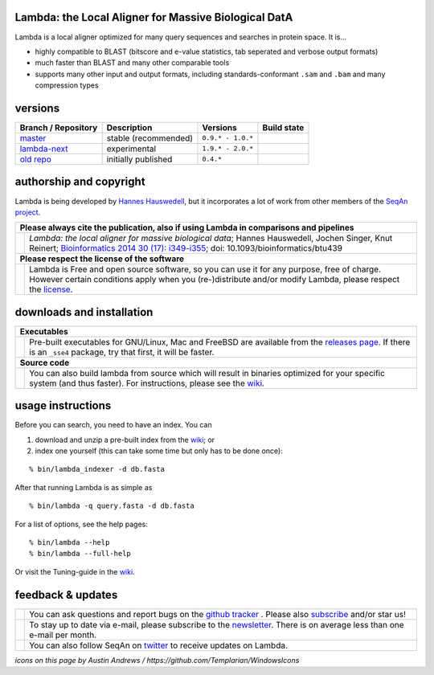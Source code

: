 Lambda: the Local Aligner for Massive Biological DatA
-----------------------------------------------------

Lambda is a local aligner optimized for many query sequences and searches in protein space. It is...

* highly compatible to BLAST (bitscore and e-value statistics, tab seperated and verbose output formats)
* much faster than BLAST and many other comparable tools
* supports many other input and output formats, including standards-conformant ``.sam`` and ``.bam`` and many compression types

versions
--------

+--------------------------------------------------------------------------+----------------+---------------------+----------------------------------------------------------------------+
| Branch / Repository                                                      | Description    | Versions            | Build state                                                          |
+==========================================================================+================+=====================+======================================================================+
| `master <https://github.com/seqan/lambda/tree/master>`__                 | stable         | ``0.9.* - 1.0.*``   | .. image:: https://travis-ci.org/seqan/lambda.svg?branch=master      |
|                                                                          | (recommended)  |                     |    :alt: Travis CI build status                                      |
|                                                                          |                |                     |    :target: https://travis-ci.org/seqan/lambda                       |
+--------------------------------------------------------------------------+----------------+---------------------+----------------------------------------------------------------------+
| `lambda-next <https://github.com/seqan/lambda/tree/lambda-next>`__       | experimental   | ``1.9.* - 2.0.*``   | .. image:: https://travis-ci.org/seqan/lambda.svg?branch=lambda-next |
|                                                                          |                |                     |    :alt: Travis CI build status                                      |
|                                                                          |                |                     |    :target: https://travis-ci.org/seqan/lambda                       |
+--------------------------------------------------------------------------+----------------+---------------------+----------------------------------------------------------------------+
| `old repo <https://github.com/h-2/seqan/tree/feature/lambda>`__          | initially      | ``0.4.*``           |                                                                      |
|                                                                          | published      |                     |                                                                      |
+--------------------------------------------------------------------------+----------------+---------------------+----------------------------------------------------------------------+

authorship and copyright
------------------------

Lambda is being developed by `Hannes Hauswedell <mailto:hannes.hauswedell@[molgen.mpg.de|fu-berlin.de]>`__, but it incorporates a lot of work from other members of the `SeqAn project <http://www.seqan.de>`__.

+------------------------------------------------------------------------------------------------------------------+--------------------------------------------------------------------------------------------------------------------+
|  **Please always cite the publication, also if using Lambda in comparisons and pipelines**                                                                                                                                            |
+------------------------------------------------------------------------------------------------------------------+--------------------------------------------------------------------------------------------------------------------+
| .. image:: https://raw.githubusercontent.com/seqan/lambda/gh-pages/images_readme/appbar.book.hardcover.open.png  | *Lambda: the local aligner for massive biological data*;                                                           |
|    :alt: Please cite                                                                                             | Hannes Hauswedell, Jochen Singer, Knut Reinert;                                                                    |
|    :target: http://bioinformatics.oxfordjournals.org/content/30/17/i349.abstract                                 | `Bioinformatics 2014 30 (17): i349-i355 <http://bioinformatics.oxfordjournals.org/content/30/17/i349.abstract>`__; |
|    :width: 76px                                                                                                  | doi: 10.1093/bioinformatics/btu439                                                                                 |
+------------------------------------------------------------------------------------------------------------------+--------------------------------------------------------------------------------------------------------------------+
| **Please respect the license of the software**                                                                                                                                                                                        |
+------------------------------------------------------------------------------------------------------------------+--------------------------------------------------------------------------------------------------------------------+
| .. image:: https://raw.githubusercontent.com/seqan/lambda/gh-pages/images_readme/copyleft.png                    | Lambda is Free and open source software, so you can use it for any purpose, free of charge.                        |
|    :alt: Respect the license                                                                                     | However certain conditions apply when you (re-)distribute and/or modify Lambda, please respect the                 |
|    :target: https://github.com/seqan/lambda/blob/master/LICENSE.rst                                              | `license <https://github.com/seqan/lambda/blob/master/LICENSE.rst>`__.                                             |
|    :width: 76px                                                                                                  |                                                                                                                    |
+------------------------------------------------------------------------------------------------------------------+--------------------------------------------------------------------------------------------------------------------+

downloads and installation
--------------------------

+------------------------------------------------------------------------------------------------------------------+--------------------------------------------------------------------------------------------------------------------+
|  **Executables**                                                                                                                                                                                                                      |
+------------------------------------------------------------------------------------------------------------------+--------------------------------------------------------------------------------------------------------------------+
| .. image:: https://raw.githubusercontent.com/seqan/lambda/gh-pages/images_readme/appbar.disk.download.png        | Pre-built executables for GNU/Linux, Mac and FreeBSD are available from the                                        |
|    :alt: Download Executables                                                                                    | `releases page <https://github.com/seqan/lambda/releases>`__. If there is an ``_sse4`` package, try that first,    |
|    :target: https://github.com/seqan/lambda/releases                                                             | it will be faster.                                                                                                 |
|    :width: 76px                                                                                                  |                                                                                                                    |
+------------------------------------------------------------------------------------------------------------------+--------------------------------------------------------------------------------------------------------------------+
|  **Source code**                                                                                                                                                                                                                      |
+------------------------------------------------------------------------------------------------------------------+--------------------------------------------------------------------------------------------------------------------+
| .. image:: https://raw.githubusercontent.com/seqan/lambda/gh-pages/images_readme/appbar.column.three.png         | You can also build lambda from source which will result in binaries optimized for your                             |
|    :alt: Build from source                                                                                       | specific system (and thus faster). For instructions, please see the                                                |
|    :target: https://github.com/seqan/lambda/wiki                                                                 | `wiki <https://github.com/seqan/lambda/wiki>`__.                                                                   |
|    :width: 76px                                                                                                  |                                                                                                                    |
+------------------------------------------------------------------------------------------------------------------+--------------------------------------------------------------------------------------------------------------------+

usage instructions
------------------


Before you can search, you need to have an index. You can

1. download and unzip a pre-built index from the `wiki <https://github.com/seqan/lambda/wiki>`__; or
2. index one yourself (this can take some time but only has to be done once):

::

    % bin/lambda_indexer -d db.fasta

After that running Lambda is as simple as

::

    % bin/lambda -q query.fasta -d db.fasta


For a list of options, see the help pages:

::

    % bin/lambda --help
    % bin/lambda --full-help

Or visit the Tuning-guide in the `wiki <https://github.com/seqan/lambda/wiki>`__.

feedback & updates
------------------

+-------------------------------------------------------------------------------------------------------------------+--------------------------------------------------------------------------------------------------------------------+
| .. image:: https://raw.githubusercontent.com/seqan/lambda/gh-pages/images_readme/appbar.social.github.octocat.png | You can ask questions and report bugs on the `github tracker <https://github.com/seqan/lambda/issues>`__ .         |
|    :alt: GitHub                                                                                                   | Please also `subscribe <https://github.com/seqan/lambda/subscription>`__ and/or star us!                           |
|    :target: https://github.com/seqan/lambda/issues                                                                |                                                                                                                    |
|    :width: 76px                                                                                                   |                                                                                                                    |
+-------------------------------------------------------------------------------------------------------------------+--------------------------------------------------------------------------------------------------------------------+
| .. image:: https://raw.githubusercontent.com/seqan/lambda/gh-pages/images_readme/appbar.email.png                 | To stay up to date via e-mail, please subscribe to the                                                             |
|    :alt: Newsletter                                                                                               | `newsletter <https://lists.fu-berlin.de/listinfo/lambda-users>`__. There is on average less than one e-mail        |
|    :target: https://lists.fu-berlin.de/listinfo/lambda-users                                                      | per month.                                                                                                         |
|    :width: 76px                                                                                                   |                                                                                                                    |
+-------------------------------------------------------------------------------------------------------------------+--------------------------------------------------------------------------------------------------------------------+
| .. image:: https://raw.githubusercontent.com/seqan/lambda/gh-pages/images_readme/appbar.social.twitter.png        | You can also follow SeqAn on `twitter <https://twitter.com/SeqAnLib>`__ to receive updates on Lambda.              |
|    :alt: Newsletter                                                                                               |                                                                                                                    |
|    :target: https://twitter.com/SeqAnLib                                                                          |                                                                                                                    |
|    :width: 76px                                                                                                   |                                                                                                                    |
+-------------------------------------------------------------------------------------------------------------------+--------------------------------------------------------------------------------------------------------------------+

*icons on this page by Austin Andrews / https://github.com/Templarian/WindowsIcons*
